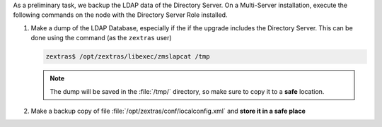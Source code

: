.. SPDX-FileCopyrightText: 2023 Zextras <https://www.zextras.com/>
..
.. SPDX-License-Identifier: CC-BY-NC-SA-4.0

As a preliminary task, we backup the LDAP data of the Directory
Server. On a Multi-Server installation, execute the following commands
on the node with the Directory Server Role installed.

#. Make a dump of the LDAP Database, especially if the if the upgrade
   includes the Directory Server. This can be done using the command
   (as the ``zextras`` user)

   .. code:: console

      zextras$ /opt/zextras/libexec/zmslapcat /tmp

   .. note:: The dump will be saved in the :file:`/tmp/` directory, so
      make sure to copy it to a **safe** location.

#. Make a backup copy of file
   :file:`/opt/zextras/conf/localconfig.xml` and **store it in a
   safe place**
